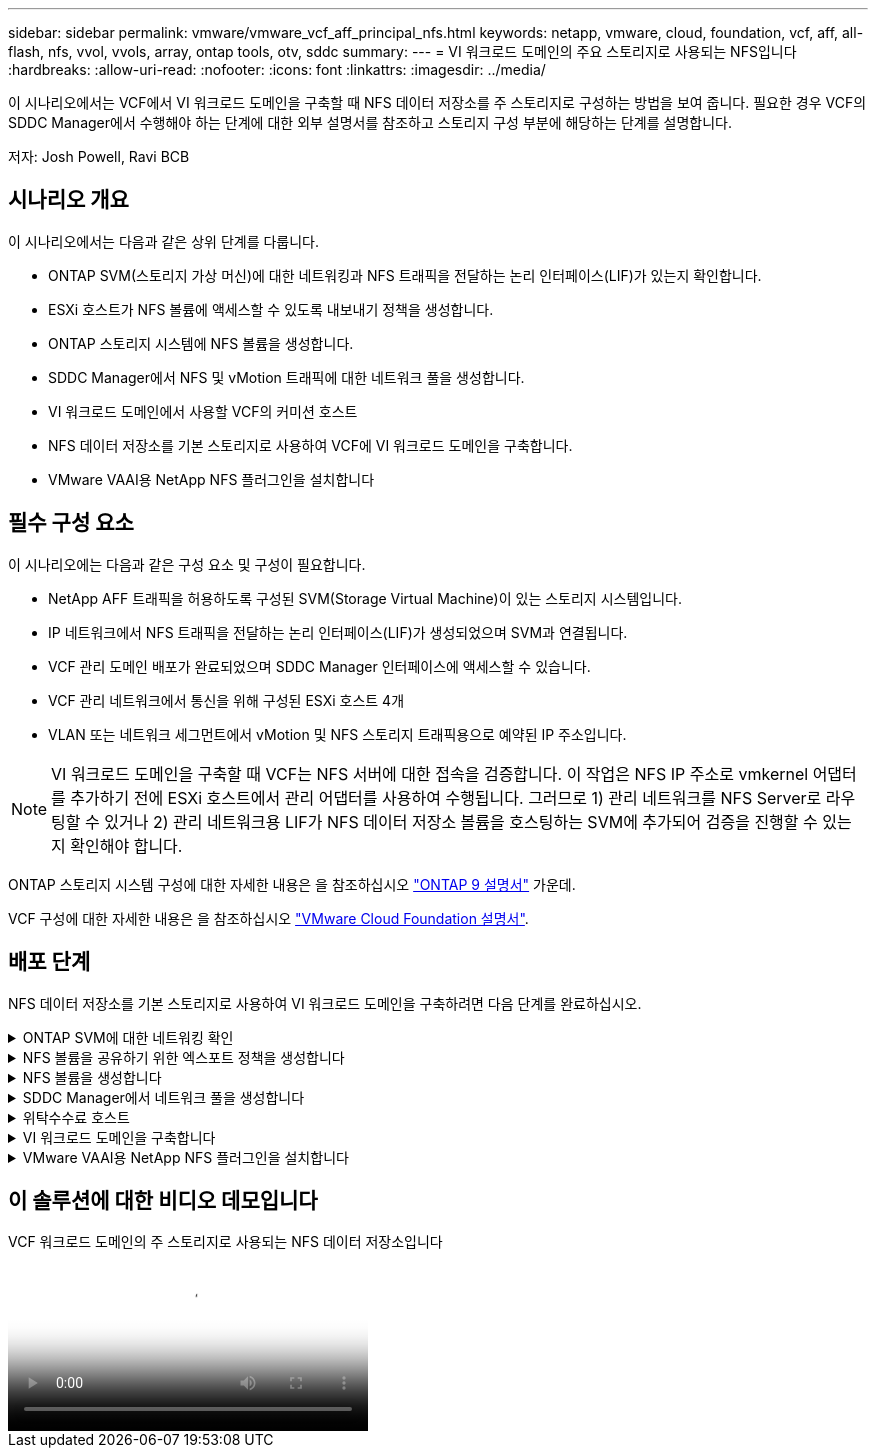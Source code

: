 ---
sidebar: sidebar 
permalink: vmware/vmware_vcf_aff_principal_nfs.html 
keywords: netapp, vmware, cloud, foundation, vcf, aff, all-flash, nfs, vvol, vvols, array, ontap tools, otv, sddc 
summary:  
---
= VI 워크로드 도메인의 주요 스토리지로 사용되는 NFS입니다
:hardbreaks:
:allow-uri-read: 
:nofooter: 
:icons: font
:linkattrs: 
:imagesdir: ../media/


[role="lead"]
이 시나리오에서는 VCF에서 VI 워크로드 도메인을 구축할 때 NFS 데이터 저장소를 주 스토리지로 구성하는 방법을 보여 줍니다. 필요한 경우 VCF의 SDDC Manager에서 수행해야 하는 단계에 대한 외부 설명서를 참조하고 스토리지 구성 부분에 해당하는 단계를 설명합니다.

저자: Josh Powell, Ravi BCB



== 시나리오 개요

이 시나리오에서는 다음과 같은 상위 단계를 다룹니다.

* ONTAP SVM(스토리지 가상 머신)에 대한 네트워킹과 NFS 트래픽을 전달하는 논리 인터페이스(LIF)가 있는지 확인합니다.
* ESXi 호스트가 NFS 볼륨에 액세스할 수 있도록 내보내기 정책을 생성합니다.
* ONTAP 스토리지 시스템에 NFS 볼륨을 생성합니다.
* SDDC Manager에서 NFS 및 vMotion 트래픽에 대한 네트워크 풀을 생성합니다.
* VI 워크로드 도메인에서 사용할 VCF의 커미션 호스트
* NFS 데이터 저장소를 기본 스토리지로 사용하여 VCF에 VI 워크로드 도메인을 구축합니다.
* VMware VAAI용 NetApp NFS 플러그인을 설치합니다




== 필수 구성 요소

이 시나리오에는 다음과 같은 구성 요소 및 구성이 필요합니다.

* NetApp AFF 트래픽을 허용하도록 구성된 SVM(Storage Virtual Machine)이 있는 스토리지 시스템입니다.
* IP 네트워크에서 NFS 트래픽을 전달하는 논리 인터페이스(LIF)가 생성되었으며 SVM과 연결됩니다.
* VCF 관리 도메인 배포가 완료되었으며 SDDC Manager 인터페이스에 액세스할 수 있습니다.
* VCF 관리 네트워크에서 통신을 위해 구성된 ESXi 호스트 4개
* VLAN 또는 네트워크 세그먼트에서 vMotion 및 NFS 스토리지 트래픽용으로 예약된 IP 주소입니다.



NOTE: VI 워크로드 도메인을 구축할 때 VCF는 NFS 서버에 대한 접속을 검증합니다. 이 작업은 NFS IP 주소로 vmkernel 어댑터를 추가하기 전에 ESXi 호스트에서 관리 어댑터를 사용하여 수행됩니다. 그러므로 1) 관리 네트워크를 NFS Server로 라우팅할 수 있거나 2) 관리 네트워크용 LIF가 NFS 데이터 저장소 볼륨을 호스팅하는 SVM에 추가되어 검증을 진행할 수 있는지 확인해야 합니다.

ONTAP 스토리지 시스템 구성에 대한 자세한 내용은 을 참조하십시오 link:https://docs.netapp.com/us-en/ontap["ONTAP 9 설명서"] 가운데.

VCF 구성에 대한 자세한 내용은 을 참조하십시오 link:https://docs.vmware.com/en/VMware-Cloud-Foundation/index.html["VMware Cloud Foundation 설명서"].



== 배포 단계

NFS 데이터 저장소를 기본 스토리지로 사용하여 VI 워크로드 도메인을 구축하려면 다음 단계를 완료하십시오.

.ONTAP SVM에 대한 네트워킹 확인
[%collapsible]
====
ONTAP 스토리지 클러스터와 VI 워크로드 도메인 간에 NFS 트래픽을 전달하는 네트워크에 필요한 논리 인터페이스가 설정되었는지 확인합니다.

. ONTAP System Manager에서 왼쪽 메뉴의 * Storage VM * 으로 이동하여 NFS 트래픽에 사용할 SVM을 클릭합니다. 개요 * 탭의 * 네트워크 IP 인터페이스 * 에서 * nfs * 의 오른쪽에 있는 숫자를 클릭합니다. 목록에서 필요한 LIF IP 주소가 나열되어 있는지 확인합니다.
+
image:vmware-vcf-aff-image03.png["SVM용 LIF 확인"]



또는 다음 명령을 사용하여 ONTAP CLI에서 SVM과 연결된 LIF를 확인합니다.

[source, cli]
----
network interface show -vserver <SVM_NAME>
----
. ESXi 호스트가 ONTAP NFS 서버와 통신할 수 있는지 확인합니다. SSH를 통해 ESXi 호스트에 로그인하고 SVM LIF를 ping합니다.


[source, cli]
----
vmkping <IP Address>
----

NOTE: VI 워크로드 도메인을 구축할 때 VCF는 NFS 서버에 대한 접속을 검증합니다. 이 작업은 NFS IP 주소로 vmkernel 어댑터를 추가하기 전에 ESXi 호스트에서 관리 어댑터를 사용하여 수행됩니다. 그러므로 1) 관리 네트워크를 NFS Server로 라우팅할 수 있거나 2) 관리 네트워크용 LIF가 NFS 데이터 저장소 볼륨을 호스팅하는 SVM에 추가되어 검증을 진행할 수 있는지 확인해야 합니다.

====
.NFS 볼륨을 공유하기 위한 엑스포트 정책을 생성합니다
[%collapsible]
====
ONTAP System Manager에서 엑스포트 정책을 생성하여 NFS 볼륨에 대한 액세스 제어를 정의합니다.

. ONTAP System Manager의 왼쪽 메뉴에서 * Storage VM * 을 클릭하고 목록에서 SVM을 선택합니다.
. Settings * 탭에서 * Export Policies * 를 찾아 화살표를 클릭하여 액세스합니다.
+
image:vmware-vcf-aff-image06.png["내보내기 정책에 액세스합니다"]

+
{nbsp}

. 새 내보내기 정책 * 창에서 정책 이름을 추가하고 * 새 규칙 추가 * 버튼을 클릭한 다음 * + 추가 * 버튼을 클릭하여 새 규칙 추가를 시작합니다.
+
image:vmware-vcf-aff-image07.png["새 엑스포트 정책"]

+
{nbsp}

. 규칙에 포함할 IP 주소, IP 주소 범위 또는 네트워크를 입력합니다. smb/cifs * 및 * FlexCache * 상자의 선택을 취소하고 아래의 액세스 세부 정보를 선택합니다. UNIX 상자를 선택하면 ESXi 호스트를 액세스할 수 있습니다.
+
image:vmware-vcf-aff-image08.png["새 규칙을 저장합니다"]

+

NOTE: VI 워크로드 도메인을 구축할 때 VCF는 NFS 서버에 대한 접속을 검증합니다. 이 작업은 NFS IP 주소로 vmkernel 어댑터를 추가하기 전에 ESXi 호스트에서 관리 어댑터를 사용하여 수행됩니다. 따라서 유효성 검사를 진행하려면 내보내기 정책에 VCF 관리 네트워크가 포함되어 있는지 확인해야 합니다.

. 모든 규칙을 입력한 후 * Save * 버튼을 클릭하여 새 수출 정책을 저장합니다.
. 또는 ONTAP CLI에서 엑스포트 정책과 규칙을 생성할 수 있습니다. ONTAP 설명서의 내보내기 정책 생성 및 규칙 추가를 위한 단계를 참조하십시오.
+
** 에 ONTAP CLI를 사용합니다 link:https://docs.netapp.com/us-en/ontap/nfs-config/create-export-policy-task.html["엑스포트 정책을 생성합니다"].
** 에 ONTAP CLI를 사용합니다 link:https://docs.netapp.com/us-en/ontap/nfs-config/add-rule-export-policy-task.html["엑스포트 정책에 규칙 추가"].




====
.NFS 볼륨을 생성합니다
[%collapsible]
====
ONTAP 스토리지 시스템에서 워크로드 도메인 구축 시 데이터 저장소로 사용할 NFS 볼륨을 생성합니다.

. ONTAP System Manager에서 왼쪽 메뉴에서 * 스토리지 > 볼륨 * 으로 이동하고 * + 추가 * 를 클릭하여 새 볼륨을 생성합니다.
+
image:vmware-vcf-aff-image09.png["새 볼륨을 추가합니다"]

+
{nbsp}

. 볼륨 이름을 추가하고 원하는 용량을 입력한 다음 볼륨을 호스팅할 스토리지 VM을 선택합니다. 계속하려면 * 추가 옵션 * 을 클릭하십시오.
+
image:vmware-vcf-aff-image10.png["볼륨 세부 정보를 추가합니다"]

+
{nbsp}

. Access Permissions(액세스 권한) 에서 NFS Server 및 NFS 트래픽 유효성 검사에 사용할 VCF 관리 네트워크 또는 IP 주소와 NFS 네트워크 IP 주소를 포함하는 Export Policy(내보내기 정책) 를 선택합니다.
+
image:vmware-vcf-aff-image11.png["볼륨 세부 정보를 추가합니다"]

+
를 누릅니다
{nbsp}

+

NOTE: VI 워크로드 도메인을 구축할 때 VCF는 NFS 서버에 대한 접속을 검증합니다. 이 작업은 NFS IP 주소로 vmkernel 어댑터를 추가하기 전에 ESXi 호스트에서 관리 어댑터를 사용하여 수행됩니다. 그러므로 1) 관리 네트워크를 NFS Server로 라우팅할 수 있거나 2) 관리 네트워크용 LIF가 NFS 데이터 저장소 볼륨을 호스팅하는 SVM에 추가되어 검증을 진행할 수 있는지 확인해야 합니다.

. 또는 ONTAP CLI에서 ONTAP 볼륨을 생성할 수 있습니다. 자세한 내용은 를 참조하십시오 link:https://docs.netapp.com/us-en/ontap-cli-9141//lun-create.html["LUN 생성"] ONTAP 명령 설명서의 명령입니다.


====
.SDDC Manager에서 네트워크 풀을 생성합니다
[%collapsible]
====
VI 워크로드 도메인에 ESXi 호스트를 구축하기 위한 준비로서 ESXi 호스트를 위임하기 전에 SDDC Manager에서 ANetwork 풀을 생성해야 합니다. 네트워크 풀에는 NFS 서버와의 통신에 사용할 VMkernel 어댑터의 네트워크 정보 및 IP 주소 범위가 포함되어야 합니다.

. SDDC Manager 웹 인터페이스에서 왼쪽 메뉴의 * Network Settings * 로 이동한 후 * + Create Network Pool * 버튼을 클릭합니다.
+
image:vmware-vcf-aff-image04.png["네트워크 풀을 생성합니다"]

+
{nbsp}

. 네트워크 풀 이름을 입력하고 NFS 확인란을 선택한 다음 모든 네트워킹 세부 정보를 입력합니다. vMotion 네트워크 정보에 대해 이 과정을 반복합니다.
+
image:vmware-vcf-aff-image05.png["네트워크 풀 구성"]

+
{nbsp}

. 저장 * 버튼을 클릭하여 네트워크 풀 생성을 완료합니다.


====
.위탁수수료 호스트
[%collapsible]
====
ESXi 호스트를 워크로드 도메인으로 구축하려면 먼저 SDDC Manager 인벤토리에 추가해야 합니다. 여기에는 필요한 정보를 제공하고, 검증을 통과하고, 시운전 프로세스를 시작하는 작업이 포함됩니다.

자세한 내용은 을 참조하십시오 link:https://docs.vmware.com/en/VMware-Cloud-Foundation/5.1/vcf-admin/GUID-45A77DE0-A38D-4655-85E2-BB8969C6993F.html["위탁수수료 호스트"] VCF 관리 가이드 를 참조하십시오.

. SDDC Manager 인터페이스에서 왼쪽 메뉴의 * Hosts * 로 이동한 후 * Commission Hosts * 버튼을 클릭합니다.
+
image:vmware-vcf-aff-image16.png["커미션 호스트를 시작합니다"]

+
{nbsp}

. 첫 번째 페이지는 필수 구성 요소 체크리스트입니다. 모든 필수 구성 요소를 두 번 선택하고 모든 확인란을 선택하여 계속 진행합니다.
+
image:vmware-vcf-aff-image17.png["필수 구성 요소를 확인합니다"]

+
{nbsp}

. Host Addition and Validation * 창에서 * Host FQDN *, * Storage Type *, 워크로드 도메인에 사용할 vMotion 및 NFS 스토리지 IP 주소가 포함된 * Network Pool * 이름, ESXi 호스트에 액세스하기 위한 자격 증명을 입력합니다. Add * 를 클릭하여 확인할 호스트 그룹에 호스트를 추가합니다.
+
image:vmware-vcf-aff-image18.png["Host Addition and Validation(호스트 추가 및 검증) 창"]

+
{nbsp}

. 검증될 모든 호스트가 추가되었으면 * Validate All * 버튼을 클릭하여 계속합니다.
. 모든 호스트가 검증되었다고 가정하고 계속하려면 * Next * 를 클릭하십시오.
+
image:vmware-vcf-aff-image19.png["모두 유효성을 검사하고 Next를 클릭합니다"]

+
{nbsp}

. 위임할 호스트 목록을 검토하고 * Commission * 버튼을 클릭하여 프로세스를 시작합니다. SDDC 관리자의 작업 창에서 위탁 프로세스를 모니터링합니다.
+
image:vmware-vcf-aff-image20.png["모두 유효성을 검사하고 Next를 클릭합니다"]



====
.VI 워크로드 도메인을 구축합니다
[%collapsible]
====
VI 워크로드 도메인 구축은 VCF Cloud Manager 인터페이스를 사용하여 수행됩니다. 스토리지 구성과 관련된 단계만 여기에 표시됩니다.

VI 워크로드 도메인 구축에 대한 단계별 지침은 을 참조하십시오 link:https://docs.vmware.com/en/VMware-Cloud-Foundation/5.1/vcf-admin/GUID-E64CEFDD-DCA2-4D19-B5C5-D8ABE66407B8.html#GUID-E64CEFDD-DCA2-4D19-B5C5-D8ABE66407B8["SDDC Manager UI를 사용하여 VI 워크로드 도메인을 구축합니다"].

. SDDC Manager 대시보드에서 오른쪽 상단에 있는 * + Workload Domain * 을 클릭하여 새 워크로드 도메인을 생성합니다.
+
image:vmware-vcf-aff-image12.png["새 워크로드 도메인을 생성합니다"]

+
{nbsp}

. VI 구성 마법사에서 필요에 따라 * General Info, Cluster, Compute, Networking * 및 * Host Selection * 에 대한 섹션을 입력합니다.


VI 구성 마법사에 필요한 정보를 입력하는 방법에 대한 자세한 내용은 을 참조하십시오 link:https://docs.vmware.com/en/VMware-Cloud-Foundation/5.1/vcf-admin/GUID-E64CEFDD-DCA2-4D19-B5C5-D8ABE66407B8.html#GUID-E64CEFDD-DCA2-4D19-B5C5-D8ABE66407B8["SDDC Manager UI를 사용하여 VI 워크로드 도메인을 구축합니다"].

+ image:vmware-vcf-aff-image13.png["VI 구성 마법사"]

. NFS 스토리지 섹션에서 데이터 저장소 이름, NFS 볼륨의 폴더 마운트 지점 및 ONTAP NFS 스토리지 VM LIF의 IP 주소를 입력합니다.
+
image:vmware-vcf-aff-image14.png["NFS 스토리지 정보를 추가합니다"]

+
{nbsp}

. VI 구성 마법사에서 스위치 구성 및 라이센스 단계를 완료한 다음 * 마침 * 을 클릭하여 워크로드 도메인 생성 프로세스를 시작합니다.
+
image:vmware-vcf-aff-image15.png["VI 구성 마법사를 완료합니다"]

+
{nbsp}

. 프로세스를 모니터링하고 프로세스 중에 발생하는 모든 유효성 검사 문제를 해결합니다.


====
.VMware VAAI용 NetApp NFS 플러그인을 설치합니다
[%collapsible]
====
VMware VAAI용 NetApp NFS 플러그인은 ESXi 호스트에 설치된 VMware 가상 디스크 라이브러리를 통합하고 빠른 속도로 완료할 수 있는 고성능 클론 생성 작업을 제공합니다. ONTAP 스토리지 시스템을 VMware vSphere와 함께 사용할 때 권장되는 절차입니다.

의 지침에 따라 VMware VAAI용 NetApp NFS 플러그인을 구축하는 방법에 대한 단계별 지침을 확인할 수 있습니다 link:https://docs.netapp.com/us-en/nfs-plugin-vmware-vaai/task-install-netapp-nfs-plugin-for-vmware-vaai.html["VMware VAAI용 NetApp NFS 플러그인을 설치합니다"].

====


== 이 솔루션에 대한 비디오 데모입니다

.VCF 워크로드 도메인의 주 스토리지로 사용되는 NFS 데이터 저장소입니다
video::9b66ac8d-d2b1-4ac4-a33c-b16900f67df6[panopto,width=360]